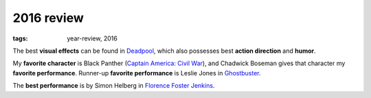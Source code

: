 2016 review
===========

:tags: year-review, 2016



The best **visual effects** can be found in Deadpool_, which also
possesses best **action direction** and **humor**.

My **favorite character** is Black Panther (`Captain America: Civil
War`_), and Chadwick Boseman gives that character my **favorite
performance**.
Runner-up **favorite performance** is Leslie Jones in Ghostbuster_.

The **best performance** is by Simon Helberg in `Florence Foster Jenkins`_.


.. _`Captain America: Civil War`: http://movies.tshepang.net/captain-america-civil-war
.. _`Florence Foster Jenkins`: http://movies.tshepang.net/florence-foster-jenkins
.. _Deadpool: http://movies.tshepang.net/deadpool
.. _Ghostbuster: http://movies.tshepang.net/ghostbuster

